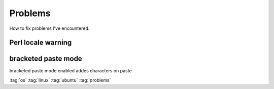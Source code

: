 ========
Problems
========

How to fix problems I've encountered.

Perl locale warning
-------------------

.. code-block:: bash
   :caption: perl locale warning

   perl: warning: Setting locale failed.
   perl: warning: Please check that your locale settings:
           LANGUAGE = "",
           LC_ALL = (unset),
           LC_TIME = "de_CH.UTF-8",
           LC_MONETARY = "de_CH.UTF-8",
           LC_COLLATE = "de_CH.UTF-8",
           LC_ADDRESS = "en_US.UTF-8",
           LC_TELEPHONE = "en_US.UTF-8",
           LC_NAME = "en_US.UTF-8",
           LC_MEASUREMENT = "de_CH.UTF-8",
           LC_IDENTIFICATION = "en_US.UTF-8",
           LC_NUMERIC = "de_CH.UTF-8",
           LC_PAPER = "en_US.UTF-8",
           LANG = "C"
       are supported and installed on your system.
   perl: warning: Falling back to the standard locale ("C").

.. code-block:: bash
   :caption: Solution

   sudo locale-gen en_US.UTF-8
   sudo locale-gen de_CH.UTF-8

bracketed paste mode
--------------------

bracketed paste mode enabled addes characters on paste

.. code-block:: bash
   :caption: added characters onpaste in terminal

   ^[[200~...~

.. code-block:: bash
   :caption: disable bracketed mode

   # in Terminal temporarily
   bind 'set enable-bracketed-paste off'

   # permanentely
   echo 'Disable bracketed mode' >> /etc/inputrc
   echo 'set enable-bracketed-paste off' >> /etc/inputrc

   # or add this in the bashrc?
   echo 'bracketed mode fix' >> ~/.bashrc
   echo 'printf "\e[?2004l"' >> ~/.bashrc
   echo 'bracketed mode fix' >> ~/.zshrc
   echo 'printf "\e[?2004l"' >> ~/.zshrc

:tag:`os`
:tag:`linux`
:tag:`ubuntu`
:tag:`problems`